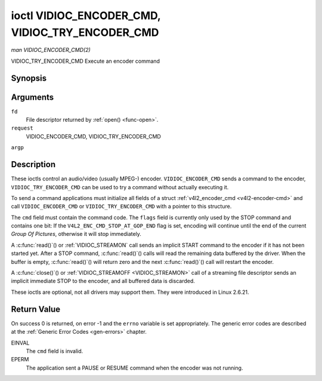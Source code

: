 .. -*- coding: utf-8; mode: rst -*-

.. _VIDIOC_ENCODER_CMD:

************************************************
ioctl VIDIOC_ENCODER_CMD, VIDIOC_TRY_ENCODER_CMD
************************************************

*man VIDIOC_ENCODER_CMD(2)*

VIDIOC_TRY_ENCODER_CMD
Execute an encoder command


Synopsis
========

.. cpp:function:: int ioctl( int fd, int request, struct v4l2_encoder_cmd *argp )

Arguments
=========

``fd``
    File descriptor returned by :ref:`open() <func-open>`.

``request``
    VIDIOC_ENCODER_CMD, VIDIOC_TRY_ENCODER_CMD

``argp``


Description
===========

These ioctls control an audio/video (usually MPEG-) encoder.
``VIDIOC_ENCODER_CMD`` sends a command to the encoder,
``VIDIOC_TRY_ENCODER_CMD`` can be used to try a command without actually
executing it.

To send a command applications must initialize all fields of a struct
:ref:`v4l2_encoder_cmd <v4l2-encoder-cmd>` and call
``VIDIOC_ENCODER_CMD`` or ``VIDIOC_TRY_ENCODER_CMD`` with a pointer to
this structure.

The ``cmd`` field must contain the command code. The ``flags`` field is
currently only used by the STOP command and contains one bit: If the
``V4L2_ENC_CMD_STOP_AT_GOP_END`` flag is set, encoding will continue
until the end of the current *Group Of Pictures*, otherwise it will stop
immediately.

A :c:func:`read()`() or :ref:`VIDIOC_STREAMON`
call sends an implicit START command to the encoder if it has not been
started yet. After a STOP command, :c:func:`read()`() calls will read
the remaining data buffered by the driver. When the buffer is empty,
:c:func:`read()`() will return zero and the next :c:func:`read()`()
call will restart the encoder.

A :c:func:`close()`() or :ref:`VIDIOC_STREAMOFF <VIDIOC_STREAMON>`
call of a streaming file descriptor sends an implicit immediate STOP to
the encoder, and all buffered data is discarded.

These ioctls are optional, not all drivers may support them. They were
introduced in Linux 2.6.21.


.. _v4l2-encoder-cmd:

.. flat-table:: struct v4l2_encoder_cmd
    :header-rows:  0
    :stub-columns: 0
    :widths:       1 1 2


    -  .. row 1

       -  __u32

       -  ``cmd``

       -  The encoder command, see :ref:`encoder-cmds`.

    -  .. row 2

       -  __u32

       -  ``flags``

       -  Flags to go with the command, see :ref:`encoder-flags`. If no
          flags are defined for this command, drivers and applications must
          set this field to zero.

    -  .. row 3

       -  __u32

       -  ``data``\ [8]

       -  Reserved for future extensions. Drivers and applications must set
          the array to zero.



.. _encoder-cmds:

.. flat-table:: Encoder Commands
    :header-rows:  0
    :stub-columns: 0
    :widths:       3 1 4


    -  .. row 1

       -  ``V4L2_ENC_CMD_START``

       -  0

       -  Start the encoder. When the encoder is already running or paused,
          this command does nothing. No flags are defined for this command.

    -  .. row 2

       -  ``V4L2_ENC_CMD_STOP``

       -  1

       -  Stop the encoder. When the ``V4L2_ENC_CMD_STOP_AT_GOP_END`` flag
          is set, encoding will continue until the end of the current *Group
          Of Pictures*, otherwise encoding will stop immediately. When the
          encoder is already stopped, this command does nothing. mem2mem
          encoders will send a ``V4L2_EVENT_EOS`` event when the last frame
          has been encoded and all frames are ready to be dequeued and will
          set the ``V4L2_BUF_FLAG_LAST`` buffer flag on the last buffer of
          the capture queue to indicate there will be no new buffers
          produced to dequeue. This buffer may be empty, indicated by the
          driver setting the ``bytesused`` field to 0. Once the
          ``V4L2_BUF_FLAG_LAST`` flag was set, the
          :ref:`VIDIOC_DQBUF <VIDIOC_QBUF>` ioctl will not block anymore,
          but return an EPIPE error code.

    -  .. row 3

       -  ``V4L2_ENC_CMD_PAUSE``

       -  2

       -  Pause the encoder. When the encoder has not been started yet, the
          driver will return an EPERM error code. When the encoder is
          already paused, this command does nothing. No flags are defined
          for this command.

    -  .. row 4

       -  ``V4L2_ENC_CMD_RESUME``

       -  3

       -  Resume encoding after a PAUSE command. When the encoder has not
          been started yet, the driver will return an EPERM error code. When
          the encoder is already running, this command does nothing. No
          flags are defined for this command.



.. _encoder-flags:

.. flat-table:: Encoder Command Flags
    :header-rows:  0
    :stub-columns: 0
    :widths:       3 1 4


    -  .. row 1

       -  ``V4L2_ENC_CMD_STOP_AT_GOP_END``

       -  0x0001

       -  Stop encoding at the end of the current *Group Of Pictures*,
          rather than immediately.



Return Value
============

On success 0 is returned, on error -1 and the ``errno`` variable is set
appropriately. The generic error codes are described at the
:ref:`Generic Error Codes <gen-errors>` chapter.

EINVAL
    The ``cmd`` field is invalid.

EPERM
    The application sent a PAUSE or RESUME command when the encoder was
    not running.


.. ------------------------------------------------------------------------------
.. This file was automatically converted from DocBook-XML with the dbxml
.. library (https://github.com/return42/sphkerneldoc). The origin XML comes
.. from the linux kernel, refer to:
..
.. * https://github.com/torvalds/linux/tree/master/Documentation/DocBook
.. ------------------------------------------------------------------------------
